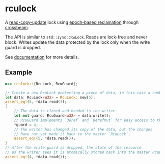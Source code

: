 * rculock
A [[https://en.wikipedia.org/wiki/Read-copy-update][read-copy-update]] lock using [[https://aturon.github.io/blog/2015/08/27/epoch/][epoch-based reclamation]] through [[https://github.com/aturon/crossbeam][crossbeam]].

The API is similar to =std::sync::RwLock=. Reads are lock-free and never block.  Writes update the data protected by the lock only when the write guard is dropped.

See [[https://docs.rs/rculock/][documentation]] for more details.

** Example
#+BEGIN_SRC rust
use rculock::{RcuLock, RcuGuard};

// Create a new RcuLock protecting a piece of data, in this case a number (u32).
let data: RcuLock<u32> = RcuLock::new(5);
assert_eq!(5, *data.read());
{
    // The data is cloned and handed to the writer
    let mut guard: RcuGuard<u32> = data.write();
    // RcuGuard implements `Deref` and `DerefMut` for easy access to the data.
    *guard = 4;
    // The writer has changed its copy of the data, but the changes
    // have not yet made it back to the master `RcuLock`.
    assert_eq!(5, *data.read());
}
// After the write guard is dropped, the state of the resource
// as the writer sees it is atomically stored back into the master RcuLock.
assert_eq!(4, *data.read());
#+END_SRC

